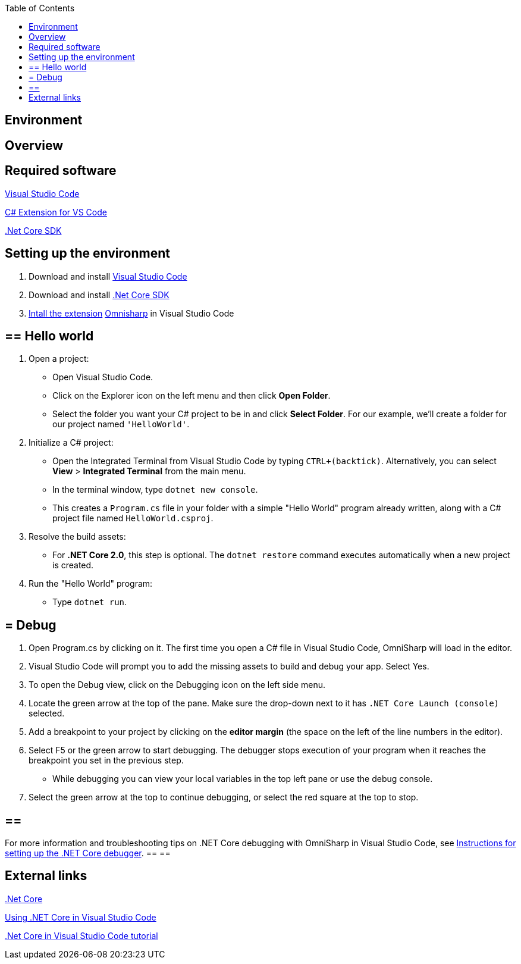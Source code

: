 :toc: macro
toc::[]
:icons: font
:iconfont-remote!:
:iconfont-name: font-awesome
:stylesdir: css

== Environment

==  [navy]#Overview#


==  [navy]#Required software#
https://code.visualstudio.com/[Visual Studio Code]

https://marketplace.visualstudio.com/items?itemName=ms-vscode.csharp[C# Extension for VS Code]

https://www.microsoft.com/net/core[.Net Core SDK]

==  [navy]#Setting up the environment#
. Download and install https://code.visualstudio.com/[Visual Studio Code]

. Download and install https://www.microsoft.com/net/core[.Net Core SDK]

. https://code.visualstudio.com/docs/editor/extension-gallery[Intall the extension] https://marketplace.visualstudio.com/items?itemName=ms-vscode.csharp[Omnisharp] in Visual Studio Code

== ==  [navy]#Hello world#
. Open a project:
*    Open Visual Studio Code.
*   Click on the Explorer icon on the left menu and then click **Open Folder**.

*   Select the folder you want your C# project to be in and click **Select Folder**. For our example, we'll create a folder for our project named `'HelloWorld'`.


. Initialize a C# project:
*   Open the Integrated Terminal from Visual Studio Code by typing `CTRL+(backtick)`. Alternatively, you can select **View** > **Integrated Terminal** from the main menu.

*   In the terminal window, type `dotnet new console`.

*   This creates a `Program.cs` file in your folder with a simple "Hello World" program already written, along with a C# project file named `HelloWorld.csproj`.

. Resolve the build assets:
*   For **.NET Core 2.0**, this step is optional. The `dotnet restore` command executes automatically when a new project is created.

. Run the "Hello World" program:
*   Type `dotnet run`.


== = [navy]#Debug#

. Open Program.cs by clicking on it. The first time you open a C# file in Visual Studio Code, OmniSharp will load in the editor.

. Visual Studio Code will prompt you to add the missing assets to build and debug your app. Select Yes.

. To open the Debug view, click on the Debugging icon on the left side menu.

. Locate the green arrow at the top of the pane. Make sure the drop-down next to it has `.NET Core Launch (console)` selected.

. Add a breakpoint to your project by clicking on the **editor margin** (the space on the left of the line numbers in the editor).


. Select F5 or the green arrow to start debugging. The debugger stops execution of your program when it reaches the breakpoint you set in the previous step.

*   While debugging you can view your local variables in the top left pane or use the debug console.

. Select the green arrow at the top to continue debugging, or select the red square at the top to stop.

[NOTE]
== == 
For more information and troubleshooting tips on .NET Core debugging with OmniSharp in Visual Studio Code, see https://github.com/OmniSharp/omnisharp-vscode/blob/master/debugger.md[Instructions for setting up the .NET Core debugger].
== == 

==  [navy]#External links#

https://www.microsoft.com/net/core[.Net Core]

https://code.visualstudio.com/docs/other/dotnet[Using .NET Core in Visual Studio Code]

https://docs.microsoft.com/dotnet/core/tutorials/with-visual-studio-code[.Net Core in Visual Studio Code tutorial]
